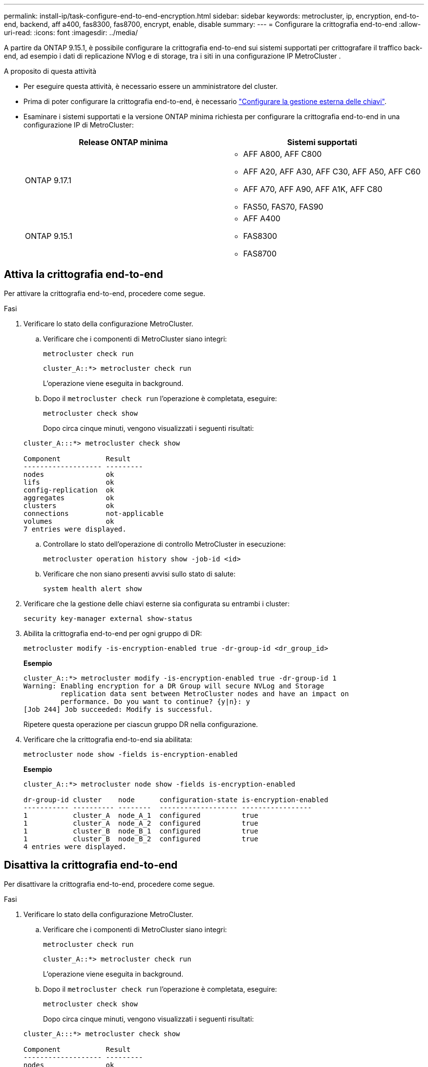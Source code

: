---
permalink: install-ip/task-configure-end-to-end-encryption.html 
sidebar: sidebar 
keywords: metrocluster, ip, encryption, end-to-end, backend, aff a400, fas8300, fas8700, encrypt, enable, disable 
summary:  
---
= Configurare la crittografia end-to-end
:allow-uri-read: 
:icons: font
:imagesdir: ../media/


[role="lead"]
A partire da ONTAP 9.15.1, è possibile configurare la crittografia end-to-end sui sistemi supportati per crittografare il traffico back-end, ad esempio i dati di replicazione NVlog e di storage, tra i siti in una configurazione IP MetroCluster .

.A proposito di questa attività
* Per eseguire questa attività, è necessario essere un amministratore del cluster.
* Prima di poter configurare la crittografia end-to-end, è necessario link:https://docs.netapp.com/us-en/ontap/encryption-at-rest/configure-external-key-management-concept.html["Configurare la gestione esterna delle chiavi"^].
* Esaminare i sistemi supportati e la versione ONTAP minima richiesta per configurare la crittografia end-to-end in una configurazione IP di MetroCluster:
+
[cols="2*"]
|===
| Release ONTAP minima | Sistemi supportati 


 a| 
ONTAP 9.17.1
 a| 
** AFF A800, AFF C800
** AFF A20, AFF A30, AFF C30, AFF A50, AFF C60
** AFF A70, AFF A90, AFF A1K, AFF C80
** FAS50, FAS70, FAS90




 a| 
ONTAP 9.15.1
 a| 
** AFF A400
** FAS8300
** FAS8700


|===




== Attiva la crittografia end-to-end

Per attivare la crittografia end-to-end, procedere come segue.

.Fasi
. Verificare lo stato della configurazione MetroCluster.
+
.. Verificare che i componenti di MetroCluster siano integri:
+
[source, cli]
----
metrocluster check run
----
+
[listing]
----
cluster_A::*> metrocluster check run
----
+
L'operazione viene eseguita in background.

.. Dopo il `metrocluster check run` l'operazione è completata, eseguire:
+
[source, cli]
----
metrocluster check show
----
+
Dopo circa cinque minuti, vengono visualizzati i seguenti risultati:

+
[listing]
----
cluster_A:::*> metrocluster check show

Component           Result
------------------- ---------
nodes               ok
lifs                ok
config-replication  ok
aggregates          ok
clusters            ok
connections         not-applicable
volumes             ok
7 entries were displayed.
----
.. Controllare lo stato dell'operazione di controllo MetroCluster in esecuzione:
+
[source, cli]
----
metrocluster operation history show -job-id <id>
----
.. Verificare che non siano presenti avvisi sullo stato di salute:
+
[source, cli]
----
system health alert show
----


. Verificare che la gestione delle chiavi esterne sia configurata su entrambi i cluster:
+
[source, cli]
----
security key-manager external show-status
----
. Abilita la crittografia end-to-end per ogni gruppo di DR:
+
[source, cli]
----
metrocluster modify -is-encryption-enabled true -dr-group-id <dr_group_id>
----
+
*Esempio*

+
[listing]
----
cluster_A::*> metrocluster modify -is-encryption-enabled true -dr-group-id 1
Warning: Enabling encryption for a DR Group will secure NVLog and Storage
         replication data sent between MetroCluster nodes and have an impact on
         performance. Do you want to continue? {y|n}: y
[Job 244] Job succeeded: Modify is successful.
----
+
Ripetere questa operazione per ciascun gruppo DR nella configurazione.

. Verificare che la crittografia end-to-end sia abilitata:
+
[source, cli]
----
metrocluster node show -fields is-encryption-enabled
----
+
*Esempio*

+
[listing]
----
cluster_A::*> metrocluster node show -fields is-encryption-enabled

dr-group-id cluster    node      configuration-state is-encryption-enabled
----------- ---------- --------  ------------------- -----------------
1           cluster_A  node_A_1  configured          true
1           cluster_A  node_A_2  configured          true
1           cluster_B  node_B_1  configured          true
1           cluster_B  node_B_2  configured          true
4 entries were displayed.
----




== Disattiva la crittografia end-to-end

Per disattivare la crittografia end-to-end, procedere come segue.

.Fasi
. Verificare lo stato della configurazione MetroCluster.
+
.. Verificare che i componenti di MetroCluster siano integri:
+
[source, cli]
----
metrocluster check run
----
+
[listing]
----
cluster_A::*> metrocluster check run

----
+
L'operazione viene eseguita in background.

.. Dopo il `metrocluster check run` l'operazione è completata, eseguire:
+
[source, cli]
----
metrocluster check show
----
+
Dopo circa cinque minuti, vengono visualizzati i seguenti risultati:

+
[listing]
----
cluster_A:::*> metrocluster check show

Component           Result
------------------- ---------
nodes               ok
lifs                ok
config-replication  ok
aggregates          ok
clusters            ok
connections         not-applicable
volumes             ok
7 entries were displayed.
----
.. Controllare lo stato dell'operazione di controllo MetroCluster in esecuzione:
+
[source, cli]
----
metrocluster operation history show -job-id <id>
----
.. Verificare che non siano presenti avvisi sullo stato di salute:
+
[source, cli]
----
system health alert show
----


. Verificare che la gestione delle chiavi esterne sia configurata su entrambi i cluster:
+
[source, cli]
----
security key-manager external show-status
----
. Disattivare la crittografia end-to-end per ogni gruppo di DR:
+
[source, cli]
----
metrocluster modify -is-encryption-enabled false -dr-group-id <dr_group_id>
----
+
*Esempio*

+
[listing]
----
cluster_A::*> metrocluster modify -is-encryption-enabled false -dr-group-id 1
[Job 244] Job succeeded: Modify is successful.
----
+
Ripetere questa operazione per ciascun gruppo DR nella configurazione.

. Verificare che la crittografia end-to-end sia disattivata:
+
[source, cli]
----
metrocluster node show -fields is-encryption-enabled
----
+
*Esempio*

+
[listing]
----
cluster_A::*> metrocluster node show -fields is-encryption-enabled

dr-group-id cluster    node      configuration-state is-encryption-enabled
----------- ---------- --------  ------------------- -----------------
1           cluster_A  node_A_1  configured          false
1           cluster_A  node_A_2  configured          false
1           cluster_B  node_B_1  configured          false
1           cluster_B  node_B_2  configured          false
4 entries were displayed.
----

